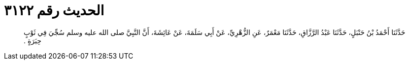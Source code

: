 
= الحديث رقم ٣١٢٢

[quote.hadith]
حَدَّثَنَا أَحْمَدُ بْنُ حَنْبَلٍ، حَدَّثَنَا عَبْدُ الرَّزَّاقِ، حَدَّثَنَا مَعْمَرٌ، عَنِ الزُّهْرِيِّ، عَنْ أَبِي سَلَمَةَ، عَنْ عَائِشَةَ، أَنَّ النَّبِيَّ صلى الله عليه وسلم سُجِّيَ فِي ثَوْبٍ حِبَرَةٍ ‏.‏